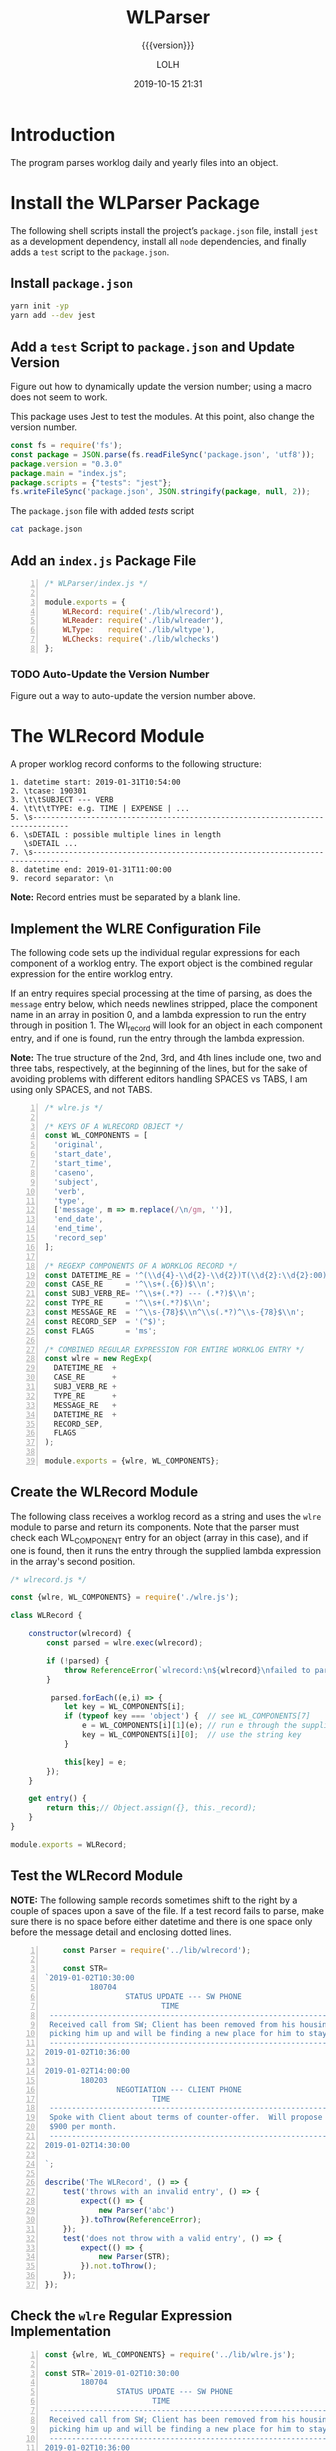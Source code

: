 # -*- mode:org; fill-column:79; -*-

#+title:WLParser
#+subtitle:{{{version}}}
#+author:LOLH
#+date:2019-10-15 21:31
#+macro:version Version 0.3.0

#+begin_src elisp :results silent :exports results
(org-babel-tangle-file "WLParser.org")
#+end_src

* Introduction
  :PROPERTIES:
  :unnumbered: t
  :END:
The program parses worklog daily and yearly files into an object.

* Install the WLParser Package

The following shell scripts install the project’s ~package.json~ file, install
~jest~ as a development dependency, install all ~node~ dependencies, and
finally adds a =test= script to the ~package.json~.

** Install ~package.json~
#+caption:Install the WLParser Package and Dependencies
#+name:install-wl-parser-package-and-dependencies
#+header: :results output :exports both
#+begin_src sh
yarn init -yp
yarn add --dev jest
#+end_src

** Add a =test= Script to ~package.json~ and Update Version
Figure out how to dynamically update the version number; using a macro does not
seem to work.
#+cindex:@file{package.json}
#+cindex:script, test
#+cindex:test script
#+cindex:version number
This package uses Jest to test the modules.  At this point, also change the
version number.

#+caption:Add /tests/ script to ~package.json~
#+name:add-tests-script-to-package.json
#+header: :results output :exports both
#+begin_src js
const fs = require('fs');
const package = JSON.parse(fs.readFileSync('package.json', 'utf8'));
package.version = "0.3.0"
package.main = "index.js";
package.scripts = {"tests": "jest"};
fs.writeFileSync('package.json', JSON.stringify(package, null, 2));
#+end_src

#+caption:The ~package.json~ file with added /tests/ script
#+name:cat-package.json
#+begin_src sh :results output :exports both
cat package.json
#+end_src

** Add an ~index.js~ Package File
#+caption:WLParser index.js File
#+name:WLParser-index.js-file
#+header: :results output
#+BEGIN_SRC js -n :tangle index.js
  /* WLParser/index.js */

  module.exports = {
      WLRecord: require('./lib/wlrecord'),
      WLReader: require('./lib/wlreader'),
      WLType:   require('./lib/wltype'),
      WLChecks: require('./lib/wlchecks')
  };
#+END_SRC

*** TODO Auto-Update the Version Number
Figure out a way to auto-update the version number above.

* The WLRecord Module
A proper worklog record conforms to the following structure:

#+begin_example
1. datetime start: 2019-01-31T10:54:00
2. \tcase: 190301
3. \t\tSUBJECT --- VERB
4. \t\t\tTYPE: e.g. TIME | EXPENSE | ...
5. \s------------------------------------------------------------------------------
6. \sDETAIL : possible multiple lines in length
   \sDETAIL ...
7. \s------------------------------------------------------------------------------
8. datetime end: 2019-01-31T11:00:00
9. record separator: \n
#+end_example

*Note:* Record entries must be separated by a blank line.

** Implement the WLRE Configuration File
The following code sets up the individual regular expressions for each
component of a worklog entry.  The export object is the combined regular
expression for the entire worklog entry.

If an entry requires special processing at the time of parsing, as does the
=message= entry below, which needs newlines stripped, place the component name
in an array in position 0, and a lambda expression to run the entry through in
position 1.  The Wl_record will look for an object in each component entry, and
if one is found, run the entry through the lambda expression.

*Note:* The true structure of the 2nd, 3rd, and 4th lines include one, two and
three tabs, respectively, at the beginning of the lines, but for the sake of
avoiding problems with different editors handling SPACES vs TABS, I am using
only SPACES, and not TABS.

#+caption:WLRE Configuration File for a WLRecord
#+name:WLRE-configuration-for-WLRecord
#+header: :mkdirp yes
#+begin_src js -n :tangle lib/wlre.js
  /* wlre.js */

  /* KEYS OF A WLRECORD OBJECT */
  const WL_COMPONENTS = [
    'original',
    'start_date',
    'start_time',
    'caseno',
    'subject',
    'verb',
    'type',
    ['message', m => m.replace(/\n/gm, '')],
    'end_date',
    'end_time',
    'record_sep'
  ];

  /* REGEXP COMPONENTS OF A WORKLOG RECORD */
  const DATETIME_RE = '^(\\d{4}-\\d{2}-\\d{2})T(\\d{2}:\\d{2}:00)$\\n';
  const CASE_RE     = '^\\s+(.{6})$\\n';
  const SUBJ_VERB_RE= '^\\s+(.*?) --- (.*?)$\\n';
  const TYPE_RE     = '^\\s+(.*?)$\\n';
  const MESSAGE_RE  = '^\\s-{78}$\\n^\\s(.*?)^\\s-{78}$\\n';
  const RECORD_SEP  = '(^$)';
  const FLAGS       = 'ms';

  /* COMBINED REGULAR EXPRESSION FOR ENTIRE WORKLOG ENTRY */
  const wlre = new RegExp(
    DATETIME_RE  +
    CASE_RE      +
    SUBJ_VERB_RE +
    TYPE_RE      +
    MESSAGE_RE   +
    DATETIME_RE  +
    RECORD_SEP,
    FLAGS
  );

  module.exports = {wlre, WL_COMPONENTS};
#+end_src

** Create the WLRecord Module
The following class receives a worklog record as a string and uses the ~wlre~
module to parse and return its components.  Note that the parser must check
each WL_COMPONENT entry for an object (array in this case), and if one is
found, then it runs the entry through the supplied lambda expression in the
array's second position.

#+caption:The WLRecord Module
#+name:WLRecord-module
#+header: :mkdirp yes
#+begin_src js :tangle lib/wlrecord.js
  /* wlrecord.js */

  const {wlre, WL_COMPONENTS} = require('./wlre.js');

  class WLRecord {

      constructor(wlrecord) {
          const parsed = wlre.exec(wlrecord);

          if (!parsed) { 
              throw ReferenceError(`wlrecord:\n${wlrecord}\nfailed to parse`)
          }

           parsed.forEach((e,i) => {
              let key = WL_COMPONENTS[i];
              if (typeof key === 'object') {  // see WL_COMPONENTS[7]
                  e = WL_COMPONENTS[i][1](e); // run e through the supplied lambda function
                  key = WL_COMPONENTS[i][0];  // use the string key
              }

              this[key] = e;
          });
      }

      get entry() {
          return this;// Object.assign({}, this._record);
      }
  }

  module.exports = WLRecord;
#+end_src

** Test the WLRecord Module

*NOTE:* The following sample records sometimes shift to the right by a couple
of spaces upon a save of the file.  If a test record fails to parse, make sure
there is no space before either datetime and there is one space only before the
message detail and enclosing dotted lines.

#+header: :mkdirp yes
#+begin_src js -n :tangle __tests__/wlrecord.test.js
      const Parser = require('../lib/wlrecord');

      const STR=
  `2019-01-02T10:30:00
            180704
                    STATUS UPDATE --- SW PHONE
                            TIME
   ------------------------------------------------------------------------------
   Received call from SW; Client has been removed from his housing; SW is
   picking him up and will be finding a new place for him to stay.
   ------------------------------------------------------------------------------
  2019-01-02T10:36:00

  2019-01-02T14:00:00
          180203
                  NEGOTIATION --- CLIENT PHONE
                          TIME
   ------------------------------------------------------------------------------
   Spoke with Client about terms of counter-offer.  Will propose flat amount of
   $900 per month.
   ------------------------------------------------------------------------------
  2019-01-02T14:30:00

  `;

  describe('The WLRecord', () => {
      test('throws with an invalid entry', () => {
          expect(() => {
              new Parser('abc')
          }).toThrow(ReferenceError);
      });
      test('does not throw with a valid entry', () => {
          expect(() => {
              new Parser(STR);
          }).not.toThrow();
      });
  });
#+end_src

** Check the ~wlre~ Regular Expression Implementation
#+caption:Check WLRE
#+name:check-wlre
#+header: :mkdirp yes
#+begin_src js -n :tangle lib/check.js
  const {wlre, WL_COMPONENTS} = require('../lib/wlre.js');

  const STR=`2019-01-02T10:30:00
          180704
                  STATUS UPDATE --- SW PHONE
                          TIME
   ------------------------------------------------------------------------------
   Received call from SW; Client has been removed from his housing; SW is
   picking him up and will be finding a new place for him to stay.
   ------------------------------------------------------------------------------
  2019-01-02T10:36:00

  2019-01-02T14:00:00
          180203
                  NEGOTIATION --- CLIENT PHONE
                          TIME
   ------------------------------------------------------------------------------
   Spoke with Client about terms of counter-offer.  Will propose flat amount of
   $900 per month.
   ------------------------------------------------------------------------------
   2019-01-02T14:30:00

  `;

  const result = wlre.exec(STR);

  const start_date = RegExp.$1;
  const start_time = RegExp.$2;
  const caseno     = RegExp.$3;
  const subject    = RegExp.$4;
  const verb       = RegExp.$5;
  const type       = RegExp.$6;
  const message    = RegExp.$7;
  const end_date   = RegExp.$8;
  const end_time   = RegExp.$9;
  const record_sep = result[10];

  const mess_sep_re = /\n/gm;
  const mess = message.replace(mess_sep_re, '');

  console.log(STR)
  console.log('--------------');
  console.log(`Start: ${start_date} T ${start_time}\nCase No: ${caseno}\nSubject: ${subject}\tVerb: ${verb}\nType: ${type}`);
  console.log(`${mess}`);
  console.log(`End: ${end_date} T ${end_time}`);
  console.log(`RS: ${record_sep}`);
  console.log('--------------');
#+end_src

* The WLReader Module
The Log Reader is a Stream Reader that reads records from a log file given the
name of the log file and a record separator.  The Reader emits a signal with
each record read.  The Reader emits a finished signal at the conclusion of
reading all records.

** Implementing the WLReader Module

#+caption:Implementation of the WLReader
#+name:WLReader-class
#+header: :mkdirp yes
#+begin_src js -n :tangle lib/wlreader.js
    /* wlreader.js */

  const EventEmitter = require('events').EventEmitter;
  const fs       = require('fs');
  const path     = require('path');
  const rl       = require('readline');
  const TODAY    = new Date();
  const YEAR     = TODAY.getUTCFullYear();
  const MIN_YEAR = 2016;
  const REC_SEP  = /^$/;
  const WORKLOG  = process.env.WORKLOG;
  if (!WORKLOG)
      throw new ReferenceError('Environment variable WORKLOG is undefined.');

  class WLReader extends EventEmitter {
      constructor(wl_year, rec_sep=REC_SEP) {
          if (typeof wl_year !== 'number' ||
              wl_year < MIN_YEAR          ||
              wl_year > YEAR)
              throw new RangeError(`Year '${wl_year}' must be between ${MIN_YEAR} and ${YEAR}`);

          if (!(rec_sep instanceof RegExp))
              throw new AssertionError(`The record separator ('${rec_sep}') should be a RegExp`);

          super();

          this._logfile = path.format({
              dir: WORKLOG,
              name: `worklog.${wl_year}`,
              ext: '.otl'
          });

          this._rec_sep = rec_sep;
          this._entry = '';

          if (!fs.existsSync(this._logfile)) {
              throw new Error(`Logfile '${this._logfile}' does not exist`);
              process.exit(1);
          }

          this._rs = fs.createReadStream(this._logfile, {
              encoding: 'utf8',
              emitClose: true,
          });
      }

      read() {
          const rl_interface = rl.createInterface({
              input: this._rs
          });

          rl_interface.on('line', line => {
              this._entry += (line + '\n');    

              if (this._rec_sep.test(line)) {
                  this.emit('entry', this._entry);
                  this._entry = '';
              }

          }).on('close', () => {
              this.emit('done');

          }).on('error', err => {
              console.error(`ERROR: ${err.message}`);

          });
      }
  }

  module.exports = WLReader;
#+end_src

** Testing the WLReader Module

#+caption:Testing the WLReader
#+name:test-log-reader
#+begin_src js -n :tangle __tests__/wlreader.test.js
  /* log_reader.test.js */

  const path    = require('path');
  const WLR     = require('../lib/wlreader');
  const WLRecord= require('../lib/wlrecord');
  const WORKLOG = process.env.WORKLOG;
  const YEAR    = (new Date()).getUTCFullYear();
  const REC_SEP = /^$/;

  describe('The WLReader', () => {
      test('throws an error when the year is too early', () => {
          expect(() => {
              new WLR(2000, REC_SEP);
          }).toThrow(RangeError);
      });
      test('throws an error when the year is in the future', () => {
          expect(() => {
              new WLR(YEAR+1, REC_SEP);
          }).toThrow(RangeError);
      });
      test('reads a log file', () => {
          expect(() => {
              new WLR(2019, REC_SEP)
          }).not.toThrow();
      });
      test('reads a log file using a default record separator', () => {
          expect(() => {
              new WLR(2016)
          }).not.toThrow();
      });
      test('prints a log file', done => {
          let entry;
          const wlr = new WLR(YEAR);
          wlr.on('entry', entry => {
              entry = new WLRecord(entry);
          }).on('done', done);

          wlr.read();
      });
  });
#+end_src

#+RESULTS: test-log-reader

* The WLType Module
The WLType class receives each of the worklog records from the WLReader, parses
the record using the WLRecord, and emits messages for each type of record
found, such as TIME, EXPENSE, PAYMENT, etc, as well as for each record under
the message =entry=.  The record itself is sent with each message.

** Implementing the WLType Module

#+caption:Implementing the WLType module
#+name:WLType-module
#+begin_src js -n :tangle lib/wltype.js
  /* wltype.js */

  const EventEmitter = require('events').EventEmitter;
  const WLReader = require('./wlreader');
  const WLRecord = require('./wlrecord');
  const REC_SEP  = /^$/;

  class WLType extends EventEmitter {
      constructor(wl_year, rec_sep=REC_SEP) {
          super();
          this._wlreader = new WLReader(wl_year, rec_sep);
      }

      parse() {
          this._wlreader.on('entry', wlrecord => {
              const record = new WLRecord(wlrecord);
              this.emit('record', record);
              this.emit(record.type, record);
          }).on('done', () => this.emit('parsed'));

          this._wlreader.read();
      }
  }

  module.exports = WLType;
#+end_src

** Testing the WLType Module

#+caption:Testing the WLType module
#+name:WLType-module-tests
#+begin_src js -n :tangle __tests__/wltype.test.js
  /* wltype.test.js */

  const WLType = require('../lib/wltype');
  const {wlre, WL_COMPONENTS} = require('../lib/wlre');
  const YEAR     = (new Date()).getUTCFullYear();
  const REC_SEP  = /^$/;

  const keys = WL_COMPONENTS.map(
      c =>
          typeof c === 'object' ?
          c[0]                  :
          c
  );

  describe('The WLType Module initialization', () => {
      it('the WLType class initializes', () => {
          expect(new WLType(YEAR, REC_SEP)).toBeInstanceOf(WLType);
      });
  });

  describe('A WLType instance', () => {
      let data;
      beforeEach(() => {
          data = new WLType(YEAR);
      });
      it('produces the event for TIME', done => {
          data.on('TIME', time_record => {
              expect(time_record).toHaveProperty('type');
              done();
          });
          data.parse();
      });
      it('has all the keys in WL_COMPONENTS', done => {
          data.on('record', record => {
              const record_keys = Object.keys(record);
              expect(record_keys).toEqual(keys);
              done();
          });
          data.parse();
      });
  });
#+end_src

#+RESULTS: WLType-module-tests

* The WLChecks Module
Finding checks and their information is a bedeviling problem with the Worklog
setup as it is.  This module is designed to find checks, parse out their
information, create an object, and emit a message with the check information.
This module uses the WLType module to find types that contain check
information, such as =EXPENSE= and =TRUST= payments.

** Implementing the WLChecks Module

#+caption:Implement the WLChecks module
#+name:WLChecks-module
#+begin_src js -n :tangle lib/wlchecks.js
  /* wl_check.js */

  const EventEmitter = require('events').EventEmitter;
  const WLType       = require('./wltype');
  const REC_SEP      = /^$/;
  const CHECK_RE     = /^(\$\d+[,]?\d*\.\d{2})\s?::\s?(.*?)\s?::\s?(.*?)\s?::\s?(\w+)\s+check\s+#\s*(\d+)/i;

  /* types that could return checks:
     - TRUST withdrawals
     - EXPENSE
  ,*/

  class WLChecks extends EventEmitter {
      constructor(wl_year, rec_sep=REC_SEP) {
          super();
          this._wltype = new WLType(wl_year, rec_sep);
      }

      findChecks() {
          this._wltype.on('TRUST', trust_record => {
              if (trust_record.verb === 'WITHDRAWAL') {
                  this._parseCheck(trust_record);
              }

          }).on('EXPENSE', expense_record => {
              this._parseCheck(expense_record);

          }).on('parsed', () => {
              this.emit('checked', this._checks);

          }).on('error', err => {
              console.error(`Received an error: ${err.message}`);
              throw(err);

          });

          this._wltype.parse();
      }

      _parseCheck(record) {
          let check_info;
          let check_data = {};
          if ((check_info = CHECK_RE.exec(record.message))) {
              check_data.type = record.type;
              check_data.start_date = record.start_date;
              check_data.checkno = check_info[5];
              check_data.payee   = check_info[2];
              check_data.acct    = check_info[4];
              check_data.amount  = parseFloat(check_info[1].replace(/^\$/, ''));
              check_data.purpose = check_info[3];
              check_data.subject = record.subject;
              check_data.caseno  = record.caseno;
              this.emit('check', check_data);
          }
      }
  }

  module.exports = WLChecks;
#+end_src

** Test the WLChecks Module

#+caption:Test the WLChecks module
#+name:WLChecks-module-test
#+begin_src js -n :tangle __tests__/wlchecks.test.js
  /* wlchecks.test.js */

  const WLChecks = require('../lib/wlchecks');
  const YEAR     = new Date().getUTCFullYear();
  //const REC_SEP  = /^$/;

  let checks;

  describe('WLChecks', () => {
      it('checks is a WLChecks', () => {
          expect(new WLChecks(2016)).toBeInstanceOf(WLChecks);
      });
  });

  describe('A check', () => {
      it('has the proper components', done => {
          const checks = new WLChecks(2017);
          checks.on('check', checkCheck);
          checks.on('checked', done);
          checks.findChecks();
          function checkCheck(check) {
              console.log(check);
              expect(check).toHaveProperty('type', expect.any(String));
              expect(check).toHaveProperty('start_date', expect.any(String));
              expect(check).toHaveProperty('checkno', expect.any(String));
              expect(check).toHaveProperty('payee', expect.any(String));
              expect(check).toHaveProperty('acct', expect.any(String));
              expect(check).toHaveProperty('amount', expect.any(Number));
              expect(check).toHaveProperty('purpose', expect.any(String));
              expect(check).toHaveProperty('subject', expect.any(String));
              expect(check).toHaveProperty('caseno', expect.any(String));
          }
      });
  });
#+end_src

* Makefile
:PROPERTIES:
:appendix: t
:END:
#+caption:Makefile
#+name:Makefile
#+begin_src make -n :tangle Makefile
DOCS = docs

.PHONY:	clean clean-dist clean-world clean-prod
.PHONY:	install-docs install-info install-pdf open-pdf
.PHONY:	texi prod dev check

clean:
	-rm *~

clean-dist: clean
	-rm -rf $(DOCS) lib/ __tests__/ node_modules/

clean-world:	clean-dist
	-rm *.{info,texi,pdf,json,lock,js}

clean-prod: clean
	-rm *{.texi,org} lib/check.js Makefile
	-rm -rf node_modules/ __tests__/

# Create a directory ready to be saved as branch:prod
prod: dev install-docs clean-prod
	git checkout -B prod
	git add -A .
	git commit -m "branch:prod"
	git tag -f -m "tag:Prod" Prod
	git push -f --tags origin prod

dev: clean-world
	git checkout dev

# Create a docs/ directory and move the .info and .pdf files into it
install-docs: install-info install-pdf

texi: WLParser.texi
WLParser.texi: WLParser.org
	emacs -Q --batch WLParser.org \
	--eval='(setq org-export-use-babel nil)' \
	-f org-texinfo-export-to-texinfo

info install-info: $(DOCS)/WLParser.info
$(DOCS)/WLParser.info: WLParser.org | docs-dir
	emacs -Q --batch WLParser.org \
	--eval='(setq org-confirm-babel-evaluate nil)' \
	--eval='(require '\''ob-shell)' \
	--eval='(require '\''ob-js)' \
	--eval='(org-babel-tangle-file "WLParser.org")' \
	--eval='(org-texinfo-export-to-info)'
	mv -v WLParser.info $(dir $@)

# Install a pdf file into a docs/ dir
pdf install-pdf: $(DOCS)/WLParser.pdf

# Create a docs/ dir if necessary; create a .pdf file; move it into the docs/ dir
# NOTE that the .texi file must exist or this will throw an error
# TODO: need to figure out how to create the .texi file from the .org source from a script
$(DOCS)/WLParser.pdf: WLParser.texi | docs-dir
	pdftexi2dvi -q -c WLParser.texi
	mv -v WLParser.pdf $(dir $@)

open-pdf: install-pdf
	open $(DOCS)/WLParser.pdf

# Create a docs/ dir just once
docs-dir: $(DOCS)
$(DOCS):
	mkdir -vp $(DOCS)

# Run a test file
check:
	node lib/check.js

#+end_src

* Concept Index
  :PROPERTIES:
  :unnumbered: 5
  :index:    cp
  :END:

* Macro Definitions                                                :noexport:
#+macro:heading @@texinfo:@heading @@$1
#+macro:subheading @@texinfo:@subheading @@$1
#+macro:noindent @@texinfo:@noindent @@

* Local Variables                                                  :noexport:
# Local Variables:
# time-stamp-pattern:"8/^\\#\\+date:%4y-%02m-%02d %02H:%02M$"
# eval: (org-indent-mode)
# End:
